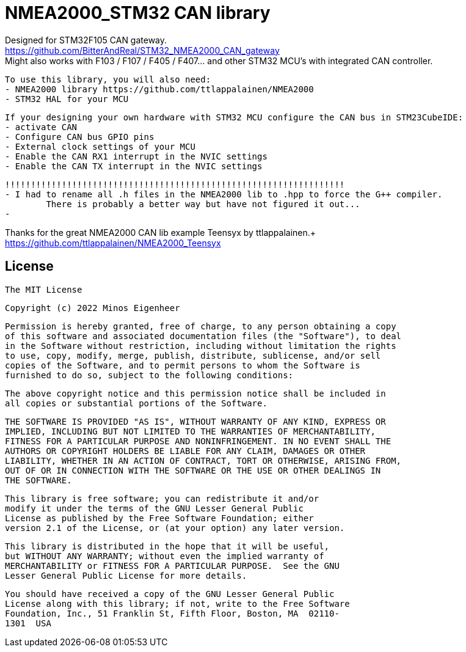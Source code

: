 = NMEA2000_STM32 CAN library =


Designed for STM32F105 CAN gateway. +
https://github.com/BitterAndReal/STM32_NMEA2000_CAN_gateway +
Might also works with F103 / F107 / F405 / F407... and other STM32 MCU's with integrated CAN controller.


  To use this library, you will also need:
  - NMEA2000 library https://github.com/ttlappalainen/NMEA2000
  - STM32 HAL for your MCU


  If your designing your own hardware with STM32 MCU configure the CAN bus in STM23CubeIDE:
  - activate CAN
  - Configure CAN bus GPIO pins
  - External clock settings of your MCU
  - Enable the CAN RX1 interrupt in the NVIC settings
  - Enable the CAN TX interrupt in the NVIC settings

  
  !!!!!!!!!!!!!!!!!!!!!!!!!!!!!!!!!!!!!!!!!!!!!!!!!!!!!!!!!!!!!!!!!!
  - I had to rename all .h files in the NMEA2000 lib to .hpp to force the G++ compiler.
  	There is probably a better way but have not figured it out...
  - 
  


Thanks for the great NMEA2000 CAN lib example Teensyx by ttlappalainen.+
https://github.com/ttlappalainen/NMEA2000_Teensyx


## License

    The MIT License

    Copyright (c) 2022 Minos Eigenheer

    Permission is hereby granted, free of charge, to any person obtaining a copy
    of this software and associated documentation files (the "Software"), to deal
    in the Software without restriction, including without limitation the rights
    to use, copy, modify, merge, publish, distribute, sublicense, and/or sell
    copies of the Software, and to permit persons to whom the Software is
    furnished to do so, subject to the following conditions:

    The above copyright notice and this permission notice shall be included in
    all copies or substantial portions of the Software.

    THE SOFTWARE IS PROVIDED "AS IS", WITHOUT WARRANTY OF ANY KIND, EXPRESS OR
    IMPLIED, INCLUDING BUT NOT LIMITED TO THE WARRANTIES OF MERCHANTABILITY,
    FITNESS FOR A PARTICULAR PURPOSE AND NONINFRINGEMENT. IN NO EVENT SHALL THE
    AUTHORS OR COPYRIGHT HOLDERS BE LIABLE FOR ANY CLAIM, DAMAGES OR OTHER
    LIABILITY, WHETHER IN AN ACTION OF CONTRACT, TORT OR OTHERWISE, ARISING FROM,
    OUT OF OR IN CONNECTION WITH THE SOFTWARE OR THE USE OR OTHER DEALINGS IN
    THE SOFTWARE.

  This library is free software; you can redistribute it and/or
  modify it under the terms of the GNU Lesser General Public
  License as published by the Free Software Foundation; either
  version 2.1 of the License, or (at your option) any later version.

  This library is distributed in the hope that it will be useful,
  but WITHOUT ANY WARRANTY; without even the implied warranty of
  MERCHANTABILITY or FITNESS FOR A PARTICULAR PURPOSE.  See the GNU
  Lesser General Public License for more details.

  You should have received a copy of the GNU Lesser General Public
  License along with this library; if not, write to the Free Software
  Foundation, Inc., 51 Franklin St, Fifth Floor, Boston, MA  02110-
  1301  USA
